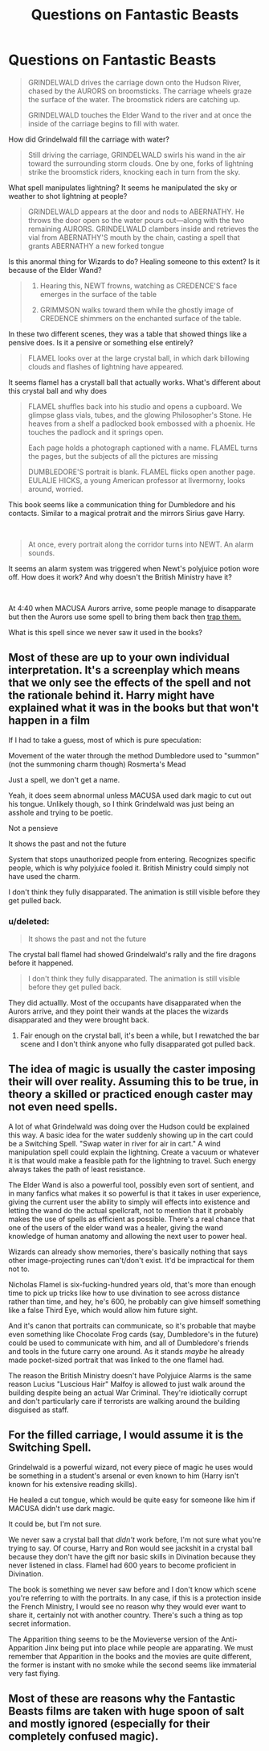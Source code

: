 #+TITLE: Questions on Fantastic Beasts

* Questions on Fantastic Beasts
:PROPERTIES:
:Score: 0
:DateUnix: 1603104682.0
:DateShort: 2020-Oct-19
:FlairText: Discussion
:END:
#+begin_quote
  GRINDELWALD drives the carriage down onto the Hudson River, chased by the AURORS on broomsticks. The carriage wheels graze the surface of the water. The broomstick riders are catching up.

  GRINDELWALD touches the Elder Wand to the river and at once the inside of the carriage begins to fill with water.
#+end_quote

How did Grindelwald fill the carriage with water?

#+begin_quote
  Still driving the carriage, GRINDELWALD swirls his wand in the air toward the surrounding storm clouds. One by one, forks of lightning strike the broomstick riders, knocking each in turn from the sky.
#+end_quote

What spell manipulates lightning? It seems he manipulated the sky or weather to shot lightning at people?

#+begin_quote
  GRINDELWALD appears at the door and nods to ABERNATHY. He throws the door open so the water pours out---along with the two remaining AURORS. GRINDELWALD clambers inside and retrieves the vial from ABERNATHY'S mouth by the chain, casting a spell that grants ABERNATHY a new forked tongue
#+end_quote

Is this anormal thing for Wizards to do? Healing someone to this extent? Is it because of the Elder Wand?

#+begin_quote

  1. Hearing this, NEWT frowns, watching as CREDENCE'S face emerges in the surface of the table

  2. GRIMMSON walks toward them while the ghostly image of CREDENCE shimmers on the enchanted surface of the table.
#+end_quote

In these two different scenes, they was a table that showed things like a pensive does. Is it a pensive or something else entirely?

#+begin_quote
  FLAMEL looks over at the large crystal ball, in which dark billowing clouds and flashes of lightning have appeared.
#+end_quote

It seems flamel has a crystall ball that actually works. What's different about this crystal ball and why does

#+begin_quote
  FLAMEL shuffles back into his studio and opens a cupboard. We glimpse glass vials, tubes, and the glowing Philosopher's Stone. He heaves from a shelf a padlocked book embossed with a phoenix. He touches the padlock and it springs open.

  Each page holds a photograph captioned with a name. FLAMEL turns the pages, but the subjects of all the pictures are missing

  DUMBLEDORE'S portrait is blank. FLAMEL flicks open another page. EULALIE HICKS, a young American professor at Ilvermorny, looks around, worried.
#+end_quote

This book seems like a communication thing for Dumbledore and his contacts. Similar to a magical protrait and the mirrors Sirius gave Harry.

​

#+begin_quote
  At once, every portrait along the corridor turns into NEWT. An alarm sounds.
#+end_quote

It seems an alarm system was triggered when Newt's polyjuice potion wore off. How does it work? And why doesn't the British Ministry have it?

​

At 4:40 when MACUSA Aurors arrive, some people manage to disapparate but then the Aurors use some spell to bring them back then [[https://www.youtube.com/watch?v=SP6_sdJRFag][trap them.]]

What is this spell since we never saw it used in the books?


** Most of these are up to your own individual interpretation. It's a screenplay which means that we only see the effects of the spell and not the rationale behind it. Harry might have explained what it was in the books but that won't happen in a film

If I had to take a guess, most of which is pure speculation:

Movement of the water through the method Dumbledore used to "summon" (not the summoning charm though) Rosmerta's Mead

Just a spell, we don't get a name.

Yeah, it does seem abnormal unless MACUSA used dark magic to cut out his tongue. Unlikely though, so I think Grindelwald was just being an asshole and trying to be poetic.

Not a pensieve

It shows the past and not the future

System that stops unauthorized people from entering. Recognizes specific people, which is why polyjuice fooled it. British Ministry could simply not have used the charm.

I don't think they fully disapparated. The animation is still visible before they get pulled back.
:PROPERTIES:
:Author: Impossible-Poetry
:Score: 2
:DateUnix: 1603110390.0
:DateShort: 2020-Oct-19
:END:

*** u/deleted:
#+begin_quote
  It shows the past and not the future
#+end_quote

The crystal ball flamel had showed Grindelwald's rally and the fire dragons before it happened.

#+begin_quote
  I don't think they fully disapparated. The animation is still visible before they get pulled back.
#+end_quote

They did actuallly. Most of the occupants have disapparated when the Aurors arrive, and they point their wands at the places the wizards disapparated and they were brought back.
:PROPERTIES:
:Score: 1
:DateUnix: 1603113294.0
:DateShort: 2020-Oct-19
:END:

**** Fair enough on the crystal ball, it's been a while, but I rewatched the bar scene and I don't think anyone who fully disapparated got pulled back.
:PROPERTIES:
:Author: Impossible-Poetry
:Score: 1
:DateUnix: 1603114396.0
:DateShort: 2020-Oct-19
:END:


** The idea of magic is usually the caster imposing their will over reality. Assuming this to be true, in theory a skilled or practiced enough caster may not even need spells.

A lot of what Grindelwald was doing over the Hudson could be explained this way. A basic idea for the water suddenly showing up in the cart could be a Switching Spell. "Swap water in river for air in cart." A wind manipulation spell could explain the lightning. Create a vacuum or whatever it is that would make a feasible path for the lightning to travel. Such energy always takes the path of least resistance.

The Elder Wand is also a powerful tool, possibly even sort of sentient, and in many fanfics what makes it so powerful is that it takes in user experience, giving the current user the ability to simply will effects into existence and letting the wand do the actual spellcraft, not to mention that it probably makes the use of spells as efficient as possible. There's a real chance that one of the users of the elder wand was a healer, giving the wand knowledge of human anatomy and allowing the next user to power heal.

Wizards can already show memories, there's basically nothing that says other image-projecting runes can't/don't exist. It'd be impractical for them not to.

Nicholas Flamel is six-fucking-hundred years old, that's more than enough time to pick up tricks like how to use divination to see across distance rather than time, and hey, he's 600, he probably can give himself something like a false Third Eye, which would allow him future sight.

And it's canon that portraits can communicate, so it's probable that maybe even something like Chocolate Frog cards (say, Dumbledore's in the future) could be used to communicate with him, and all of Dumbledore's friends and tools in the future carry one around. As it stands /maybe/ he already made pocket-sized portrait that was linked to the one flamel had.

The reason the British Ministry doesn't have Polyjuice Alarms is the same reason Lucius "Luscious Hair" Malfoy is allowed to just walk around the building despite being an actual War Criminal. They're idiotically corrupt and don't particularly care if terrorists are walking around the building disguised as staff.
:PROPERTIES:
:Author: Dontdecahedron
:Score: 0
:DateUnix: 1603120017.0
:DateShort: 2020-Oct-19
:END:


** For the filled carriage, I would assume it is the Switching Spell.

Grindelwald is a powerful wizard, not every piece of magic he uses would be something in a student's arsenal or even known to him (Harry isn't known for his extensive reading skills).

He healed a cut tongue, which would be quite easy for someone like him if MACUSA didn't use dark magic.

It could be, but I'm not sure.

We never saw a crystal ball that /didn't/ work before, I'm not sure what you're trying to say. Of course, Harry and Ron would see jackshit in a crystal ball because they don't have the gift nor basic skills in Divination because they never listened in class. Flamel had 600 years to become proficient in Divination.

The book is something we never saw before and I don't know which scene you're referring to with the portraits. In any case, if this is a protection inside the French Ministry, I would see no reason why they would ever want to share it, certainly not with another country. There's such a thing as top secret information.

The Apparition thing seems to be the Movieverse version of the Anti-Apparition Jinx being put into place while people are apparating. We must remember that Apparition in the books and the movies are quite different, the former is instant with no smoke while the second seems like immaterial very fast flying.
:PROPERTIES:
:Author: SnobbishWizard
:Score: 0
:DateUnix: 1603121183.0
:DateShort: 2020-Oct-19
:END:


** Most of these are reasons why the Fantastic Beasts films are taken with huge spoon of salt and mostly ignored (especially for their completely confused magic).
:PROPERTIES:
:Author: ceplma
:Score: -1
:DateUnix: 1603112179.0
:DateShort: 2020-Oct-19
:END:
